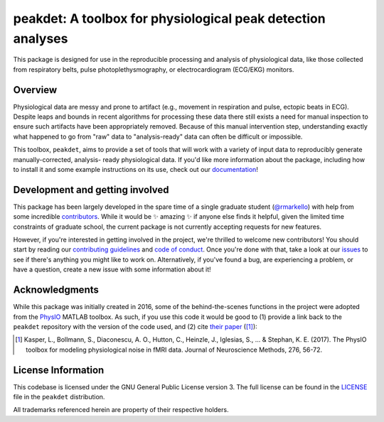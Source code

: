 peakdet: A toolbox for physiological peak detection analyses
============================================================

This package is designed for use in the reproducible processing and analysis of
physiological data, like those collected from respiratory belts, pulse
photoplethysmography, or electrocardiogram (ECG/EKG) monitors.

.. image:: https://travis-ci.org/rmarkello/peakdet.svg?branch=master
   :target: https://travis-ci.org/rmarkello/peakdet
.. image:: https://codecov.io/gh/rmarkello/peakdet/branch/master/graph/badge.svg
   :target: https://codecov.io/gh/rmarkello/peakdet
.. image:: https://readthedocs.org/projects/peakdet/badge/?version=latest
   :target: http://peakdet.readthedocs.io/en/latest
.. image:: https://img.shields.io/badge/License-GPL%20v3-blue.svg
   :target: https://www.gnu.org/licenses/gpl-3.0

.. _overview:

Overview
--------

Physiological data are messy and prone to artifact (e.g., movement in
respiration and pulse, ectopic beats in ECG). Despite leaps and bounds in
recent algorithms for processing these data there still exists a need for
manual inspection to ensure such artifacts have been appropriately removed.
Because of this manual intervention step, understanding exactly what happened
to go from "raw" data to "analysis-ready" data can often be difficult or
impossible.

This toolbox, ``peakdet``, aims to provide a set of tools that will work with a
variety of input data to reproducibly generate manually-corrected, analysis-
ready physiological data. If you'd like more information about the package,
including how to install it and some example instructions on its use, check out
our `documentation <https://peakdet.readthedocs.io>`_!

.. _development:

Development and getting involved
--------------------------------

This package has been largely developed in the spare time of a single graduate
student (`@rmarkello <https://github.com/rmarkello>`_) with help from some
incredible `contributors <https://github.com/rmarkello/peakdet/graphs/
contributors>`_. While it would be |sparkles| amazing |sparkles| if anyone else
finds it helpful, given the limited time constraints of graduate school, the
current package is not currently accepting requests for new features.

However, if you're interested in getting involved in the project, we're
thrilled to welcome new contributors! You should start by reading our
`contributing guidelines <https://github.com/rmarkello/peakdet/blob/master/
CONTRIBUTING.md>`_ and `code of conduct <https://github.com/rmarkello/peakdet/
blob/master/CODE_OF_CONDUCT.md>`_. Once you're done with that, take a look at
our `issues <https://github.com/rmarkello/peakdet/issues>`_ to see if there's
anything you might like to work on. Alternatively, if you've found a bug, are
experiencing a problem, or have a question, create a new issue with some
information about it!

.. _acknowledgments:

Acknowledgments
---------------

While this package was initially created in 2016, some of the behind-the-scenes
functions in the project were adopted from the `PhysIO <https://github.com/
translationalneuromodeling/tapas/tree/master/PhysIO>`_ MATLAB toolbox. As such,
if you use this code it would be good to (1) provide a link back to the
``peakdet`` repository with the version of the code used, and (2) cite `their
paper <http://www.sciencedirect.com/science/article/pii/S016502701630259X>`_
([1]_):

.. [1] Kasper, L., Bollmann, S., Diaconescu, A. O., Hutton, C., Heinzle, J.,
   Iglesias, S., ... & Stephan, K. E. (2017). The PhysIO toolbox for modeling
   physiological noise in fMRI data. Journal of Neuroscience Methods, 276,
   56-72.

.. _licensing:

License Information
-------------------

This codebase is licensed under the GNU General Public License version 3.
The full license can be found in the `LICENSE <https://github.com/rmarkello/
peakdet/blob/master/LICENSE>`_ file in the ``peakdet`` distribution.

All trademarks referenced herein are property of their respective holders.

.. |sparkles| replace:: ✨

